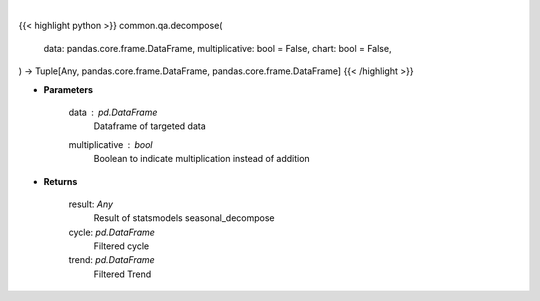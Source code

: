 .. role:: python(code)
    :language: python
    :class: highlight

|

.. raw:: html

    <h3>
    > Getting data
    </h3>

{{< highlight python >}}
common.qa.decompose(
    data: pandas.core.frame.DataFrame,
    multiplicative: bool = False,
    chart: bool = False,
) -> Tuple[Any, pandas.core.frame.DataFrame, pandas.core.frame.DataFrame]
{{< /highlight >}}

.. raw:: html

    <p>
    Perform seasonal decomposition
    </p>

* **Parameters**

    data : *pd.DataFrame*
        Dataframe of targeted data
    multiplicative : *bool*
        Boolean to indicate multiplication instead of addition

* **Returns**

    result: *Any*
        Result of statsmodels seasonal_decompose
    cycle: *pd.DataFrame*
        Filtered cycle
    trend: *pd.DataFrame*
        Filtered Trend
